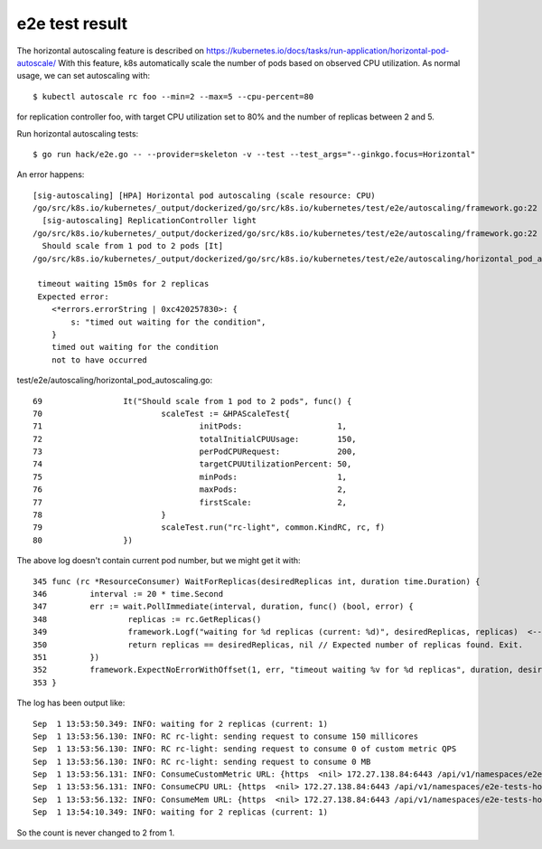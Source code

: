 e2e test result
===============

The horizontal autoscaling feature is described on https://kubernetes.io/docs/tasks/run-application/horizontal-pod-autoscale/
With this feature, k8s automatically scale the number of pods based on observed CPU utilization.
As normal usage, we can set autoscaling with::

 $ kubectl autoscale rc foo --min=2 --max=5 --cpu-percent=80

for replication controller foo, with target CPU utilization set to 80% and the number of replicas between 2 and 5.

Run horizontal autoscaling tests::

 $ go run hack/e2e.go -- --provider=skeleton -v --test --test_args="--ginkgo.focus=Horizontal"

An error happens::

 [sig-autoscaling] [HPA] Horizontal pod autoscaling (scale resource: CPU)
 /go/src/k8s.io/kubernetes/_output/dockerized/go/src/k8s.io/kubernetes/test/e2e/autoscaling/framework.go:22
   [sig-autoscaling] ReplicationController light
 /go/src/k8s.io/kubernetes/_output/dockerized/go/src/k8s.io/kubernetes/test/e2e/autoscaling/framework.go:22
   Should scale from 1 pod to 2 pods [It]
 /go/src/k8s.io/kubernetes/_output/dockerized/go/src/k8s.io/kubernetes/test/e2e/autoscaling/horizontal_pod_autoscaling.go:80

  timeout waiting 15m0s for 2 replicas
  Expected error:
     <*errors.errorString | 0xc420257830>: {
         s: "timed out waiting for the condition",
     }
     timed out waiting for the condition
     not to have occurred

test/e2e/autoscaling/horizontal_pod_autoscaling.go::

 69                 It("Should scale from 1 pod to 2 pods", func() {
 70                         scaleTest := &HPAScaleTest{
 71                                 initPods:                    1,
 72                                 totalInitialCPUUsage:        150,
 73                                 perPodCPURequest:            200,
 74                                 targetCPUUtilizationPercent: 50,
 75                                 minPods:                     1,
 76                                 maxPods:                     2,
 77                                 firstScale:                  2,
 78                         }
 79                         scaleTest.run("rc-light", common.KindRC, rc, f)
 80                 })

The above log doesn't contain current pod number, but we might get it with::

 345 func (rc *ResourceConsumer) WaitForReplicas(desiredReplicas int, duration time.Duration) {
 346         interval := 20 * time.Second
 347         err := wait.PollImmediate(interval, duration, func() (bool, error) {
 348                 replicas := rc.GetReplicas()
 349                 framework.Logf("waiting for %d replicas (current: %d)", desiredReplicas, replicas)  <-- Here -->
 350                 return replicas == desiredReplicas, nil // Expected number of replicas found. Exit.
 351         })
 352         framework.ExpectNoErrorWithOffset(1, err, "timeout waiting %v for %d replicas", duration, desiredReplicas)
 353 }

The log has been output like::

 Sep  1 13:53:50.349: INFO: waiting for 2 replicas (current: 1)
 Sep  1 13:53:56.130: INFO: RC rc-light: sending request to consume 150 millicores
 Sep  1 13:53:56.130: INFO: RC rc-light: sending request to consume 0 of custom metric QPS
 Sep  1 13:53:56.130: INFO: RC rc-light: sending request to consume 0 MB
 Sep  1 13:53:56.131: INFO: ConsumeCustomMetric URL: {https  <nil> 172.27.138.84:6443 /api/v1/namespaces/e2e-tests-horizontal-pod-autoscaling-plmpr/services/rc-light-ctrl/proxy/BumpMetric  false delta=0&durationSec=30&metric=QPS&requestSizeMetrics=10 }
 Sep  1 13:53:56.131: INFO: ConsumeCPU URL: {https  <nil> 172.27.138.84:6443 /api/v1/namespaces/e2e-tests-horizontal-pod-autoscaling-plmpr/services/rc-light-ctrl/proxy/ConsumeCPU  false durationSec=30&millicores=150&requestSizeMillicores=20 }
 Sep  1 13:53:56.132: INFO: ConsumeMem URL: {https  <nil> 172.27.138.84:6443 /api/v1/namespaces/e2e-tests-horizontal-pod-autoscaling-plmpr/services/rc-light-ctrl/proxy/ConsumeMem  false durationSec=30&megabytes=0&requestSizeMegabytes=100 }
 Sep  1 13:54:10.349: INFO: waiting for 2 replicas (current: 1)

So the count is never changed to 2 from 1.


